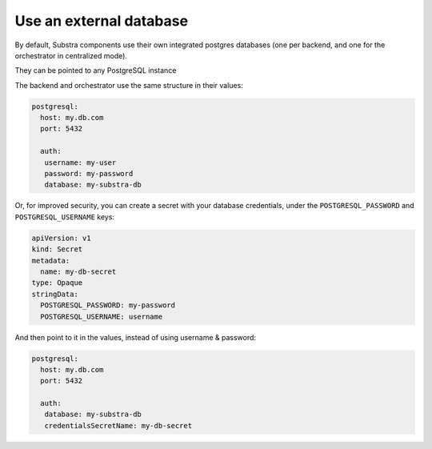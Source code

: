 ************************
Use an external database
************************

By default, Substra components use their own integrated postgres databases (one per backend, and one for the orchestrator in centralized mode).

They can be pointed to any PostgreSQL instance

The backend and orchestrator use the same structure in their values:

.. code-block:: yaml
   
   postgresql:
     host: my.db.com
     port: 5432
     
     auth:
      username: my-user
      password: my-password
      database: my-substra-db

Or, for improved security, you can create a secret with your database credentials, under the ``POSTGRESQL_PASSWORD`` and ``POSTGRESQL_USERNAME`` keys:

.. code-block:: yaml
   
   apiVersion: v1
   kind: Secret
   metadata:
     name: my-db-secret
   type: Opaque
   stringData:
     POSTGRESQL_PASSWORD: my-password
     POSTGRESQL_USERNAME: username

And then point to it in the values, instead of using username & password:

.. code-block:: yaml
   
   postgresql:
     host: my.db.com
     port: 5432
     
     auth:
      database: my-substra-db
      credentialsSecretName: my-db-secret